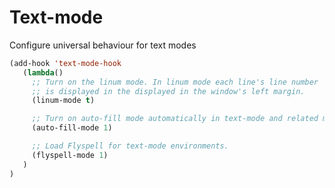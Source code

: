 * Text-mode

Configure universal behaviour for text modes

#+BEGIN_SRC emacs-lisp
(add-hook 'text-mode-hook
   (lambda()
     ;; Turn on the linum mode. In linum mode each line's line number
     ;; is displayed in the displayed in the window's left margin.
     (linum-mode t)

     ;; Turn on auto-fill mode automatically in text-mode and related modes.
     (auto-fill-mode 1)

     ;; Load Flyspell for text-mode environments.
     (flyspell-mode 1)
   )
)
#+END_SRC
